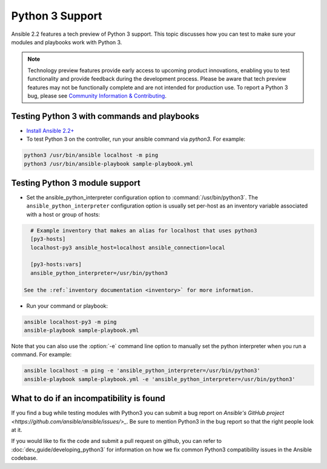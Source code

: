 ================
Python 3 Support
================

Ansible 2.2 features a tech preview of Python 3 support. This topic discusses how you can test to make sure your modules and playbooks work with Python 3.


.. note:: Technology preview features provide early access to upcoming product innovations, 
   enabling you to test functionality and provide feedback during the development process.
   Please be aware that tech preview features may not be functionally complete and are not    
   intended for production use. To report a Python 3 bug, please see `Community Information & Contributing <http://docs.ansible.com/ansible/community.html#i-d-like-to-report-a-bug>`_.

Testing Python 3 with commands and playbooks
----------------------------------------------------

* `Install Ansible 2.2+ <http://docs.ansible.com/ansible/intro_installation.html>`_
* To test Python 3 on the controller, run your ansible command via
  `python3`. For example:

.. code-block:: shell

    python3 /usr/bin/ansible localhost -m ping
    python3 /usr/bin/ansible-playbook sample-playbook.yml


Testing Python 3 module support
--------------------------------

* Set the ansible_python_interpreter configuration option to
  :command:`/usr/bin/python3`. The ``ansible_python_interpreter`` configuration option is
  usually set per-host as an inventory variable associated with a host or group of hosts:

.. code-block:: ini

    # Example inventory that makes an alias for localhost that uses python3
    [py3-hosts]
    localhost-py3 ansible_host=localhost ansible_connection=local

    [py3-hosts:vars]
    ansible_python_interpreter=/usr/bin/python3

  See the :ref:`inventory documentation <inventory>` for more information.

* Run your command or playbook:

.. code-block:: shell

    ansible localhost-py3 -m ping
    ansible-playbook sample-playbook.yml


Note that you can also use the :option:`-e` command line option to manually
set the python interpreter when you run a command. For example:

.. code-block:: shell

  ansible localhost -m ping -e 'ansible_python_interpreter=/usr/bin/python3'
  ansible-playbook sample-playbook.yml -e 'ansible_python_interpreter=/usr/bin/python3'

What to do if an incompatibility is found
-----------------------------------------

If you find a bug while testing modules with Python3 you can submit a bug
report on `Ansible's GitHub project
<https://github.com/ansible/ansible/issues/>_`.  Be sure to mention Python3 in
the bug report so that the right people look at it.

If you would like to fix the code and submit a pull request on github, you can
refer to :doc:`dev_guide/developing_python3` for information on how we fix
common Python3 compatibility issues in the Ansible codebase.
